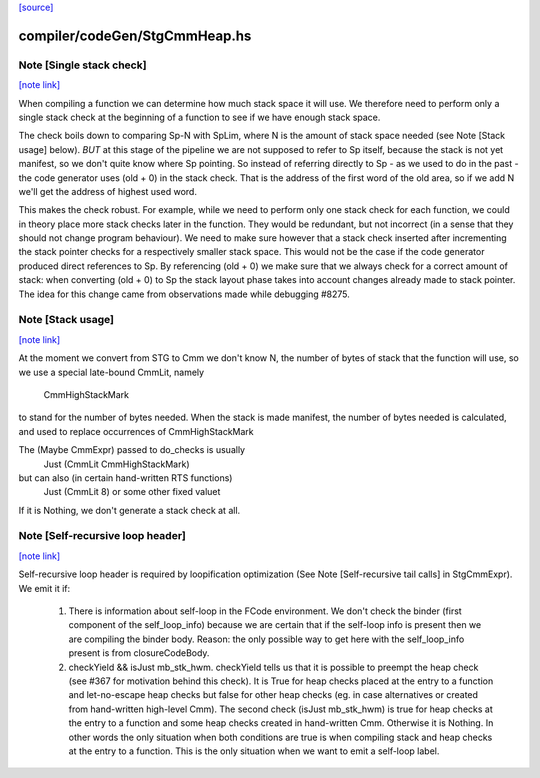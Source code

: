 `[source] <https://gitlab.haskell.org/ghc/ghc/tree/master/compiler/codeGen/StgCmmHeap.hs>`_

compiler/codeGen/StgCmmHeap.hs
==============================


Note [Single stack check]
~~~~~~~~~~~~~~~~~~~~~~~~~

`[note link] <https://gitlab.haskell.org/ghc/ghc/tree/master/compiler/codeGen/StgCmmHeap.hs#L543>`__

When compiling a function we can determine how much stack space it
will use. We therefore need to perform only a single stack check at
the beginning of a function to see if we have enough stack space.

The check boils down to comparing Sp-N with SpLim, where N is the
amount of stack space needed (see Note [Stack usage] below).  *BUT*
at this stage of the pipeline we are not supposed to refer to Sp
itself, because the stack is not yet manifest, so we don't quite
know where Sp pointing.
So instead of referring directly to Sp - as we used to do in the
past - the code generator uses (old + 0) in the stack check. That
is the address of the first word of the old area, so if we add N
we'll get the address of highest used word.

This makes the check robust.  For example, while we need to perform
only one stack check for each function, we could in theory place
more stack checks later in the function. They would be redundant,
but not incorrect (in a sense that they should not change program
behaviour). We need to make sure however that a stack check
inserted after incrementing the stack pointer checks for a
respectively smaller stack space. This would not be the case if the
code generator produced direct references to Sp. By referencing
(old + 0) we make sure that we always check for a correct amount of
stack: when converting (old + 0) to Sp the stack layout phase takes
into account changes already made to stack pointer. The idea for
this change came from observations made while debugging #8275.



Note [Stack usage]
~~~~~~~~~~~~~~~~~~

`[note link] <https://gitlab.haskell.org/ghc/ghc/tree/master/compiler/codeGen/StgCmmHeap.hs#L573>`__

At the moment we convert from STG to Cmm we don't know N, the
number of bytes of stack that the function will use, so we use a
special late-bound CmmLit, namely
      CmmHighStackMark
to stand for the number of bytes needed. When the stack is made
manifest, the number of bytes needed is calculated, and used to
replace occurrences of CmmHighStackMark

The (Maybe CmmExpr) passed to do_checks is usually
    Just (CmmLit CmmHighStackMark)
but can also (in certain hand-written RTS functions)
    Just (CmmLit 8)  or some other fixed valuet
If it is Nothing, we don't generate a stack check at all.



Note [Self-recursive loop header]
~~~~~~~~~~~~~~~~~~~~~~~~~~~~~~~~~

`[note link] <https://gitlab.haskell.org/ghc/ghc/tree/master/compiler/codeGen/StgCmmHeap.hs#L658>`__

Self-recursive loop header is required by loopification optimization (See
Note [Self-recursive tail calls] in StgCmmExpr). We emit it if:

 1. There is information about self-loop in the FCode environment. We don't
    check the binder (first component of the self_loop_info) because we are
    certain that if the self-loop info is present then we are compiling the
    binder body. Reason: the only possible way to get here with the
    self_loop_info present is from closureCodeBody.

 2. checkYield && isJust mb_stk_hwm. checkYield tells us that it is possible
    to preempt the heap check (see #367 for motivation behind this check). It
    is True for heap checks placed at the entry to a function and
    let-no-escape heap checks but false for other heap checks (eg. in case
    alternatives or created from hand-written high-level Cmm). The second
    check (isJust mb_stk_hwm) is true for heap checks at the entry to a
    function and some heap checks created in hand-written Cmm. Otherwise it
    is Nothing. In other words the only situation when both conditions are
    true is when compiling stack and heap checks at the entry to a
    function. This is the only situation when we want to emit a self-loop
    label.

